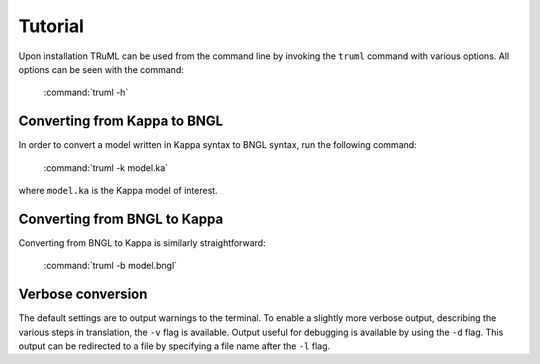 ========
Tutorial
========

Upon installation TRuML can be used from the command line by invoking the ``truml`` command with
various options.  All options can be seen with the command:

    :command:`truml -h`

Converting from Kappa to BNGL
^^^^^^^^^^^^^^^^^^^^^^^^^^^^^
In order to convert a model written in Kappa syntax to BNGL syntax, run the following command:

    :command:`truml -k model.ka`

where ``model.ka`` is the Kappa model of interest.

Converting from BNGL to Kappa
^^^^^^^^^^^^^^^^^^^^^^^^^^^^^
Converting from BNGL to Kappa is similarly straightforward:

    :command:`truml -b model.bngl`

Verbose conversion
^^^^^^^^^^^^^^^^^^
The default settings are to output warnings to the terminal.  To enable a slightly more verbose output, describing the
various steps in translation, the ``-v`` flag is available.  Output useful for debugging is available by using the ``-d``
flag.  This output can be redirected to a file by specifying a file name after the ``-l`` flag.
